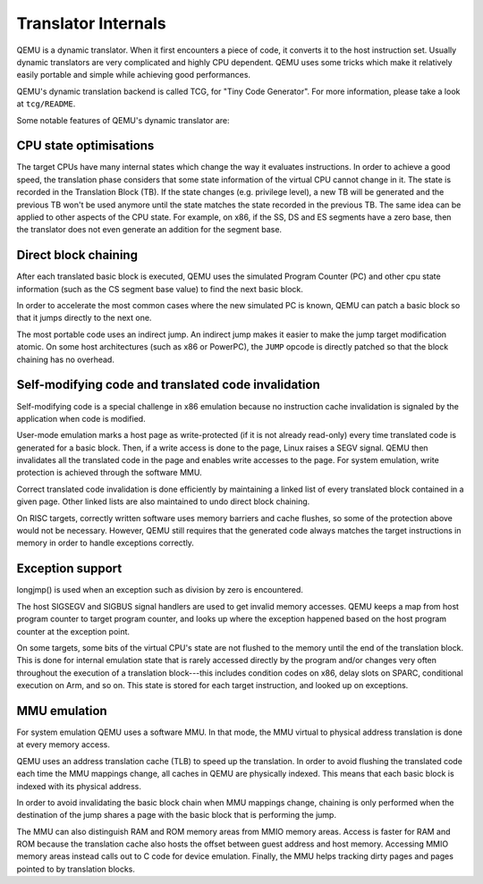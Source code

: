 ====================
Translator Internals
====================

QEMU is a dynamic translator. When it first encounters a piece of code,
it converts it to the host instruction set. Usually dynamic translators
are very complicated and highly CPU dependent. QEMU uses some tricks
which make it relatively easily portable and simple while achieving good
performances.

QEMU's dynamic translation backend is called TCG, for "Tiny Code
Generator". For more information, please take a look at ``tcg/README``.

Some notable features of QEMU's dynamic translator are:

CPU state optimisations
-----------------------

The target CPUs have many internal states which change the way it
evaluates instructions. In order to achieve a good speed, the
translation phase considers that some state information of the virtual
CPU cannot change in it. The state is recorded in the Translation
Block (TB). If the state changes (e.g. privilege level), a new TB will
be generated and the previous TB won't be used anymore until the state
matches the state recorded in the previous TB. The same idea can be applied
to other aspects of the CPU state.  For example, on x86, if the SS,
DS and ES segments have a zero base, then the translator does not even
generate an addition for the segment base.

Direct block chaining
---------------------

After each translated basic block is executed, QEMU uses the simulated
Program Counter (PC) and other cpu state information (such as the CS
segment base value) to find the next basic block.

In order to accelerate the most common cases where the new simulated PC
is known, QEMU can patch a basic block so that it jumps directly to the
next one.

The most portable code uses an indirect jump. An indirect jump makes
it easier to make the jump target modification atomic. On some host
architectures (such as x86 or PowerPC), the ``JUMP`` opcode is
directly patched so that the block chaining has no overhead.

Self-modifying code and translated code invalidation
----------------------------------------------------

Self-modifying code is a special challenge in x86 emulation because no
instruction cache invalidation is signaled by the application when code
is modified.

User-mode emulation marks a host page as write-protected (if it is
not already read-only) every time translated code is generated for a
basic block.  Then, if a write access is done to the page, Linux raises
a SEGV signal. QEMU then invalidates all the translated code in the page
and enables write accesses to the page.  For system emulation, write
protection is achieved through the software MMU.

Correct translated code invalidation is done efficiently by maintaining
a linked list of every translated block contained in a given page. Other
linked lists are also maintained to undo direct block chaining.

On RISC targets, correctly written software uses memory barriers and
cache flushes, so some of the protection above would not be
necessary. However, QEMU still requires that the generated code always
matches the target instructions in memory in order to handle
exceptions correctly.

Exception support
-----------------

longjmp() is used when an exception such as division by zero is
encountered.

The host SIGSEGV and SIGBUS signal handlers are used to get invalid
memory accesses.  QEMU keeps a map from host program counter to
target program counter, and looks up where the exception happened
based on the host program counter at the exception point.

On some targets, some bits of the virtual CPU's state are not flushed to the
memory until the end of the translation block.  This is done for internal
emulation state that is rarely accessed directly by the program and/or changes
very often throughout the execution of a translation block---this includes
condition codes on x86, delay slots on SPARC, conditional execution on
Arm, and so on.  This state is stored for each target instruction, and
looked up on exceptions.

MMU emulation
-------------

For system emulation QEMU uses a software MMU. In that mode, the MMU
virtual to physical address translation is done at every memory
access.

QEMU uses an address translation cache (TLB) to speed up the translation.
In order to avoid flushing the translated code each time the MMU
mappings change, all caches in QEMU are physically indexed.  This
means that each basic block is indexed with its physical address.

In order to avoid invalidating the basic block chain when MMU mappings
change, chaining is only performed when the destination of the jump
shares a page with the basic block that is performing the jump.

The MMU can also distinguish RAM and ROM memory areas from MMIO memory
areas.  Access is faster for RAM and ROM because the translation cache also
hosts the offset between guest address and host memory.  Accessing MMIO
memory areas instead calls out to C code for device emulation.
Finally, the MMU helps tracking dirty pages and pages pointed to by
translation blocks.

